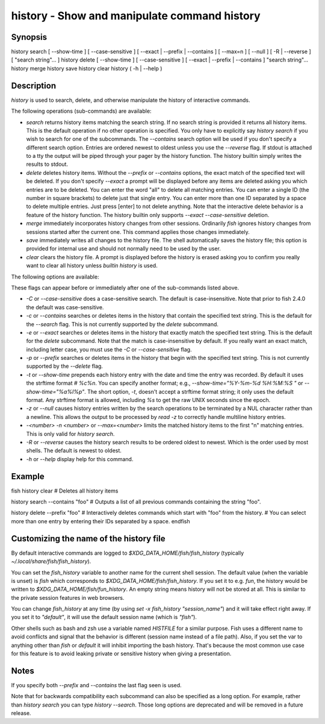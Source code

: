 history - Show and manipulate command history
==========================================

Synopsis
--------

history search [ --show-time ] [ --case-sensitive ] [ --exact | --prefix | --contains ] [ --max=n ] [ --null ] [ -R | --reverse ] [ "search string"... ]
history delete [ --show-time ] [ --case-sensitive ] [ --exact | --prefix | --contains ] "search string"...
history merge
history save
history clear
history ( -h | --help )


Description
------------

`history` is used to search, delete, and otherwise manipulate the history of interactive commands.

The following operations (sub-commands) are available:

- `search` returns history items matching the search string. If no search string is provided it returns all history items. This is the default operation if no other operation is specified. You only have to explicitly say `history search` if you wish to search for one of the subcommands. The `--contains` search option will be used if you don't specify a different search option. Entries are ordered newest to oldest unless you use the `--reverse` flag. If stdout is attached to a tty the output will be piped through your pager by the history function. The history builtin simply writes the results to stdout.

- `delete` deletes history items. Without the `--prefix` or `--contains` options, the exact match of the specified text will be deleted. If you don't specify `--exact` a prompt will be displayed before any items are deleted asking you which entries are to be deleted. You can enter the word "all" to delete all matching entries. You can enter a single ID (the number in square brackets) to delete just that single entry. You can enter more than one ID separated by a space to delete multiple entries. Just press [enter] to not delete anything. Note that the interactive delete behavior is a feature of the history function. The history builtin only supports `--exact --case-sensitive` deletion.

- `merge` immediately incorporates history changes from other sessions. Ordinarily `fish` ignores history changes from sessions started after the current one. This command applies those changes immediately.

- `save` immediately writes all changes to the history file. The shell automatically saves the history file; this option is provided for internal use and should not normally need to be used by the user.

- `clear` clears the history file. A prompt is displayed before the history is erased asking you to confirm you really want to clear all history unless `builtin history` is used.

The following options are available:

These flags can appear before or immediately after one of the sub-commands listed above.

- `-C` or `--case-sensitive` does a case-sensitive search. The default is case-insensitive. Note that prior to fish 2.4.0 the default was case-sensitive.

- `-c` or `--contains` searches or deletes items in the history that contain the specified text string. This is the default for the `--search` flag. This is not currently supported by the `delete` subcommand.

- `-e` or `--exact` searches or deletes items in the history that exactly match the specified text string. This is the default for the `delete` subcommand. Note that the match is case-insensitive by default. If you really want an exact match, including letter case, you must use the `-C` or `--case-sensitive` flag.

- `-p` or `--prefix` searches or deletes items in the history that begin with the specified text string. This is not currently supported by the `--delete` flag.

- `-t` or `--show-time` prepends each history entry with the date and time the entry was recorded. By default it uses the strftime format `# %c%n`. You can specify another format; e.g., `--show-time="%Y-%m-%d %H:%M:%S "` or `--show-time="%a%I%p"`. The short option, `-t`, doesn't accept a strftime format string; it only uses the default format. Any strftime format is allowed, including `%s` to get the raw UNIX seconds since the epoch.

- `-z` or `--null` causes history entries written by the search operations to be terminated by a NUL character rather than a newline. This allows the output to be processed by `read -z` to correctly handle multiline history entries.

- `-<number>` `-n <number>` or `--max=<number>` limits the matched history items to the first "n" matching entries. This is only valid for `history search`.

- `-R` or `--reverse` causes the history search results to be ordered oldest to newest. Which is the order used by most shells. The default is newest to oldest.

- `-h` or `--help` display help for this command.

Example
------------

\fish
history clear
# Deletes all history items

history search --contains "foo"
# Outputs a list of all previous commands containing the string "foo".

history delete --prefix "foo"
# Interactively deletes commands which start with "foo" from the history.
# You can select more than one entry by entering their IDs separated by a space.
\endfish

Customizing the name of the history file
------------

By default interactive commands are logged to `$XDG_DATA_HOME/fish/fish_history` (typically `~/.local/share/fish/fish_history`).

You can set the `fish_history` variable to another name for the current shell session. The default value (when the variable is unset) is `fish` which corresponds to `$XDG_DATA_HOME/fish/fish_history`. If you set it to e.g. `fun`, the history would be written to `$XDG_DATA_HOME/fish/fun_history`. An empty string means history will not be stored at all. This is similar to the private session features in web browsers.

You can change `fish_history` at any time (by using `set -x fish_history "session_name"`) and it will take effect right away. If you set it to `"default"`, it will use the default session name (which is `"fish"`).

Other shells such as bash and zsh use a variable named `HISTFILE` for a similar purpose. Fish uses a different name to avoid conflicts and signal that the behavior is different (session name instead of a file path). Also, if you set the var to anything other than `fish` or `default` it will inhibit importing the bash history. That's because the most common use case for this feature is to avoid leaking private or sensitive history when giving a presentation.

Notes
------------

If you specify both `--prefix` and `--contains` the last flag seen is used.

Note that for backwards compatibility each subcommand can also be specified as a long option. For example, rather than `history search` you can type `history --search`. Those long options are deprecated and will be removed in a future release.
